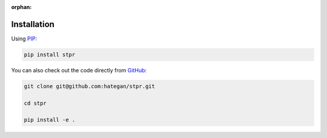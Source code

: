 :orphan:

Installation
------------

Using `PIP <https://packaging.python.org/en/latest/key_projects/#pip>`_:

.. code-block:: Bash

    pip install stpr


You can also check out the code directly from `GitHub <https://github.org/hategan/stpr>`_:

.. code-block:: Bash

    git clone git@github.com:hategan/stpr.git

    cd stpr

    pip install -e .
